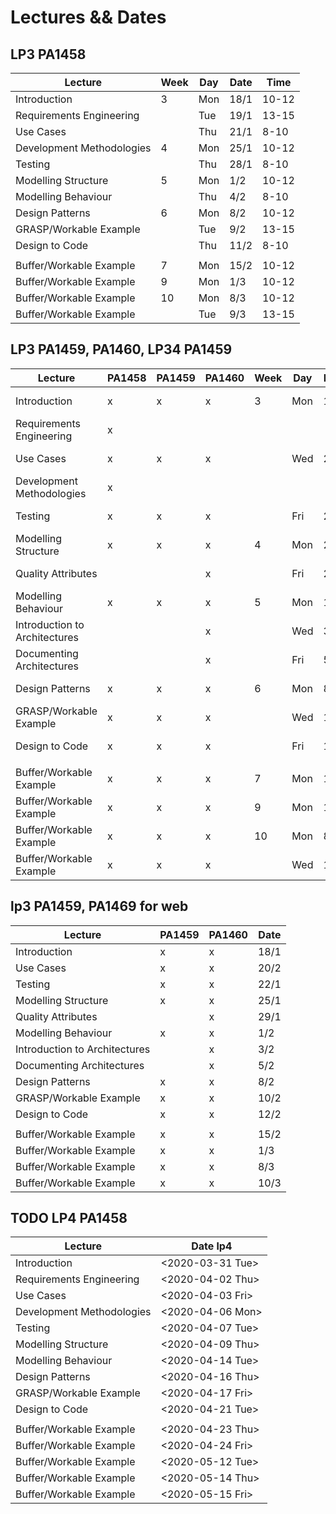 * Lectures && Dates
** LP3 PA1458
| Lecture                   | Week | Day | Date |  Time |
|---------------------------+------+-----+------+-------|
| Introduction              |    3 | Mon | 18/1 | 10-12 |
| Requirements Engineering  |      | Tue | 19/1 | 13-15 |
| Use Cases                 |      | Thu | 21/1 |  8-10 |
| Development Methodologies |    4 | Mon | 25/1 | 10-12 |
| Testing                   |      | Thu | 28/1 |  8-10 |
| Modelling Structure       |    5 | Mon | 1/2  | 10-12 |
| Modelling Behaviour       |      | Thu | 4/2  |  8-10 |
| Design Patterns           |    6 | Mon | 8/2  | 10-12 |
| GRASP/Workable Example    |      | Tue | 9/2  | 13-15 |
| Design to Code            |      | Thu | 11/2 |  8-10 |
|                           |      |     |      |       |
| Buffer/Workable Example   |    7 | Mon | 15/2 | 10-12 |
| Buffer/Workable Example   |    9 | Mon | 1/3  | 10-12 |
| Buffer/Workable Example   |   10 | Mon | 8/3  | 10-12 |
| Buffer/Workable Example   |      | Tue | 9/3  | 13-15 |
|---------------------------+------+-----+------+-------|

** LP3 PA1459, PA1460, LP34 PA1459
| Lecture                       | PA1458 | PA1459 | PA1460 | Week | Day | Date |  Time |
|-------------------------------+--------+--------+--------+------+-----+------+-------|
| Introduction                  | x      | x      | x      |    3 | Mon | 18/1 | 13-15 |
| Requirements Engineering      | x      |        |        |      |     |      |       |
| Use Cases                     | x      | x      | x      |      | Wed | 20/2 |  8-10 |
| Development Methodologies     | x      |        |        |      |     |      |       |
| Testing                       | x      | x      | x      |      | Fri | 22/1 | 10-12 |
| Modelling Structure           | x      | x      | x      |    4 | Mon | 25/1 | 13-15 |
| Quality Attributes            |        |        | x      |      | Fri | 29/1 | 10-12 |
| Modelling Behaviour           | x      | x      | x      |    5 | Mon | 1/2  | 13-15 |
| Introduction to Architectures |        |        | x      |      | Wed | 3/2  |  8-10 |
| Documenting Architectures     |        |        | x      |      | Fri | 5/2  | 10-12 |
| Design Patterns               | x      | x      | x      |    6 | Mon | 8/2  | 13-15 |
| GRASP/Workable Example        | x      | x      | x      |      | Wed | 10/2 |  8-10 |
| Design to Code                | x      | x      | x      |      | Fri | 12/2 | 10-12 |
|                               |        |        |        |      |     |      |       |
| Buffer/Workable Example       | x      | x      | x      |    7 | Mon | 15/2 | 13-15 |
| Buffer/Workable Example       | x      | x      | x      |    9 | Mon | 1/3  | 13-15 |
| Buffer/Workable Example       | x      | x      | x      |   10 | Mon | 8/3  | 13-15 |
| Buffer/Workable Example       | x      | x      | x      |      | Wed | 10/3 |  8-10 |
|-------------------------------+--------+--------+--------+------+-----+------+-------|
** lp3 PA1459, PA1469 for web
| Lecture                       | PA1459 | PA1460 | Date |
|-------------------------------+--------+--------+------|
| Introduction                  | x      | x      | 18/1 |
| Use Cases                     | x      | x      | 20/2 |
| Testing                       | x      | x      | 22/1 |
| Modelling Structure           | x      | x      | 25/1 |
| Quality Attributes            |        | x      | 29/1 |
| Modelling Behaviour           | x      | x      | 1/2  |
| Introduction to Architectures |        | x      | 3/2  |
| Documenting Architectures     |        | x      | 5/2  |
| Design Patterns               | x      | x      | 8/2  |
| GRASP/Workable Example        | x      | x      | 10/2 |
| Design to Code                | x      | x      | 12/2 |
|                               |        |        |      |
| Buffer/Workable Example       | x      | x      | 15/2 |
| Buffer/Workable Example       | x      | x      | 1/3  |
| Buffer/Workable Example       | x      | x      | 8/3  |
| Buffer/Workable Example       | x      | x      | 10/3 |
|-------------------------------+--------+--------+------|

** TODO LP4 PA1458
| Lecture                   | Date lp4         |
|---------------------------+------------------|
| Introduction              | <2020-03-31 Tue> |
| Requirements Engineering  | <2020-04-02 Thu> |
| Use Cases                 | <2020-04-03 Fri> |
| Development Methodologies | <2020-04-06 Mon> |
| Testing                   | <2020-04-07 Tue> |
| Modelling Structure       | <2020-04-09 Thu> |
| Modelling Behaviour       | <2020-04-14 Tue> |
| Design Patterns           | <2020-04-16 Thu> |
| GRASP/Workable Example    | <2020-04-17 Fri> |
| Design to Code            | <2020-04-21 Tue> |
|                           |                  |
| Buffer/Workable Example   | <2020-04-23 Thu> |
| Buffer/Workable Example   | <2020-04-24 Fri> |
| Buffer/Workable Example   | <2020-05-12 Tue> |
| Buffer/Workable Example   | <2020-05-14 Thu> |
| Buffer/Workable Example   | <2020-05-15 Fri> |
|---------------------------+------------------|
